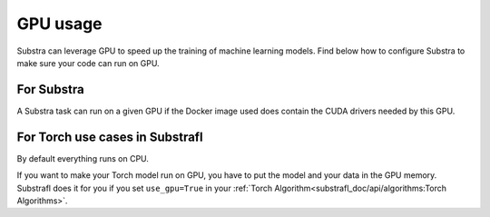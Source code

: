 GPU usage
=========

Substra can leverage GPU to speed up the training of machine learning models. Find below how to configure Substra to make sure your code can run on GPU.


For Substra
^^^^^^^^^^^
A Substra task can run on a given GPU if the Docker image used does contain the CUDA drivers needed by this GPU.

For Torch use cases in Substrafl
^^^^^^^^^^^^^^^^^^^^^^^^^^^^^^^^
By default everything runs on CPU.

If you want to make your Torch model run on GPU, you have to put the model and your data in the GPU memory. Substrafl does it for you if you set ``use_gpu=True`` in your :ref:`Torch Algorithm<substrafl_doc/api/algorithms:Torch Algorithms>`.